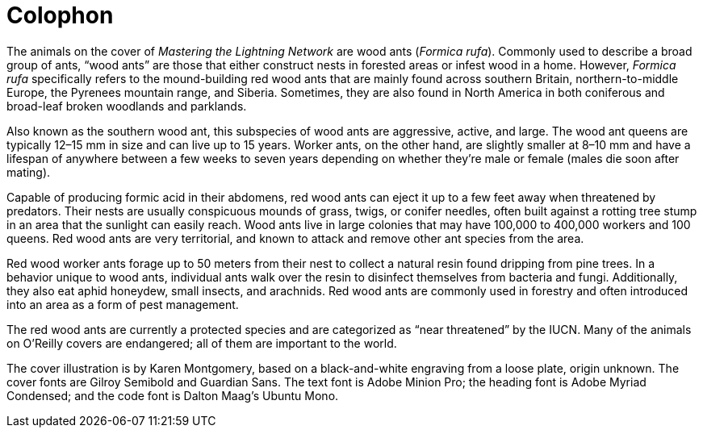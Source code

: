 [colophon]
= Colophon

The animals on the cover of _Mastering the Lightning Network_ are wood ants (_Formica rufa_). Commonly used to describe a broad group of ants, “wood ants” are those that either construct nests in forested areas or infest wood in a home. However, _Formica rufa_ specifically refers to the mound-building red wood ants that are mainly found across southern Britain, northern-to-middle Europe, the Pyrenees mountain range, and Siberia. Sometimes, they are also found in North America in both coniferous and broad-leaf broken woodlands and parklands.

Also known as the southern wood ant, this subspecies of wood ants are aggressive, active, and large. The wood ant queens are typically 12–15 mm in size and can live up to 15 years. Worker ants, on the other hand, are slightly smaller at 8–10 mm and have a lifespan of anywhere between a few weeks to seven years depending on whether they’re male or female (males die soon after mating).

Capable of producing formic acid in their abdomens, red wood ants can eject it up to a few feet away when threatened by predators. Their nests are usually conspicuous mounds of grass, twigs, or conifer needles, often built against a rotting tree stump in an area that the sunlight can easily reach. Wood ants live in large colonies that may have 100,000 to 400,000 workers and 100 queens. Red wood ants are very territorial, and known to attack and remove other ant species from the area.

Red wood worker ants forage up to 50 meters from their nest to collect a natural resin found dripping from pine trees. In a behavior unique to wood ants, individual ants walk over the resin to disinfect themselves from bacteria and fungi. Additionally, they also eat aphid honeydew, small insects, and arachnids. Red wood ants are commonly used in forestry and often introduced into an area as a form of pest management.

The red wood ants are currently a protected species and are categorized as “near threatened” by the IUCN. Many of the animals on O'Reilly covers are endangered; all of them are important to the world.

The cover illustration is by Karen Montgomery, based on a black-and-white engraving from a loose plate, origin unknown. The cover fonts are Gilroy Semibold and Guardian Sans. The text font is Adobe Minion Pro; the heading font is Adobe Myriad Condensed; and the code font is Dalton Maag's Ubuntu Mono.
